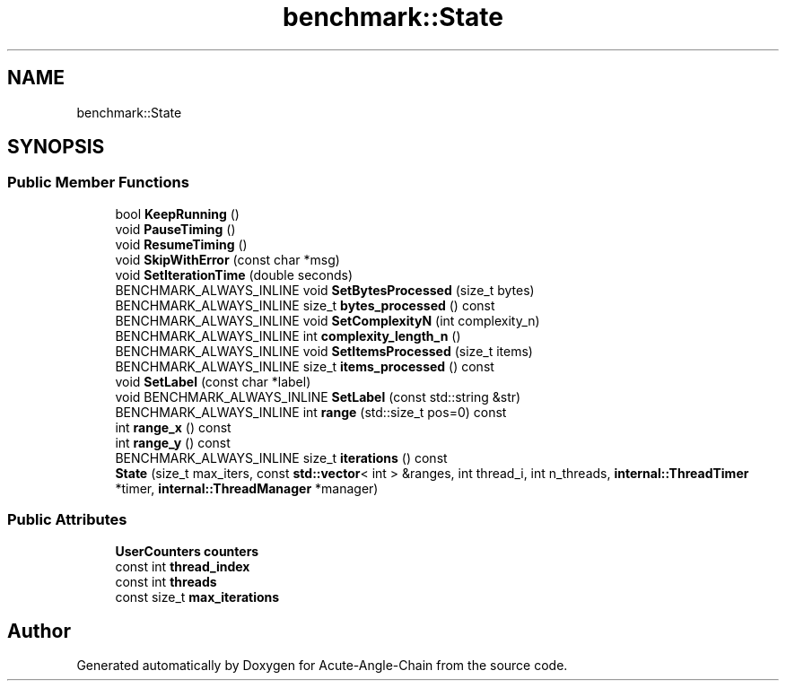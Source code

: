 .TH "benchmark::State" 3 "Sun Jun 3 2018" "Acute-Angle-Chain" \" -*- nroff -*-
.ad l
.nh
.SH NAME
benchmark::State
.SH SYNOPSIS
.br
.PP
.SS "Public Member Functions"

.in +1c
.ti -1c
.RI "bool \fBKeepRunning\fP ()"
.br
.ti -1c
.RI "void \fBPauseTiming\fP ()"
.br
.ti -1c
.RI "void \fBResumeTiming\fP ()"
.br
.ti -1c
.RI "void \fBSkipWithError\fP (const char *msg)"
.br
.ti -1c
.RI "void \fBSetIterationTime\fP (double seconds)"
.br
.ti -1c
.RI "BENCHMARK_ALWAYS_INLINE void \fBSetBytesProcessed\fP (size_t bytes)"
.br
.ti -1c
.RI "BENCHMARK_ALWAYS_INLINE size_t \fBbytes_processed\fP () const"
.br
.ti -1c
.RI "BENCHMARK_ALWAYS_INLINE void \fBSetComplexityN\fP (int complexity_n)"
.br
.ti -1c
.RI "BENCHMARK_ALWAYS_INLINE int \fBcomplexity_length_n\fP ()"
.br
.ti -1c
.RI "BENCHMARK_ALWAYS_INLINE void \fBSetItemsProcessed\fP (size_t items)"
.br
.ti -1c
.RI "BENCHMARK_ALWAYS_INLINE size_t \fBitems_processed\fP () const"
.br
.ti -1c
.RI "void \fBSetLabel\fP (const char *label)"
.br
.ti -1c
.RI "void BENCHMARK_ALWAYS_INLINE \fBSetLabel\fP (const std::string &str)"
.br
.ti -1c
.RI "BENCHMARK_ALWAYS_INLINE int \fBrange\fP (std::size_t pos=0) const"
.br
.ti -1c
.RI "int \fBrange_x\fP () const"
.br
.ti -1c
.RI "int \fBrange_y\fP () const"
.br
.ti -1c
.RI "BENCHMARK_ALWAYS_INLINE size_t \fBiterations\fP () const"
.br
.ti -1c
.RI "\fBState\fP (size_t max_iters, const \fBstd::vector\fP< int > &ranges, int thread_i, int n_threads, \fBinternal::ThreadTimer\fP *timer, \fBinternal::ThreadManager\fP *manager)"
.br
.in -1c
.SS "Public Attributes"

.in +1c
.ti -1c
.RI "\fBUserCounters\fP \fBcounters\fP"
.br
.ti -1c
.RI "const int \fBthread_index\fP"
.br
.ti -1c
.RI "const int \fBthreads\fP"
.br
.ti -1c
.RI "const size_t \fBmax_iterations\fP"
.br
.in -1c

.SH "Author"
.PP 
Generated automatically by Doxygen for Acute-Angle-Chain from the source code\&.
